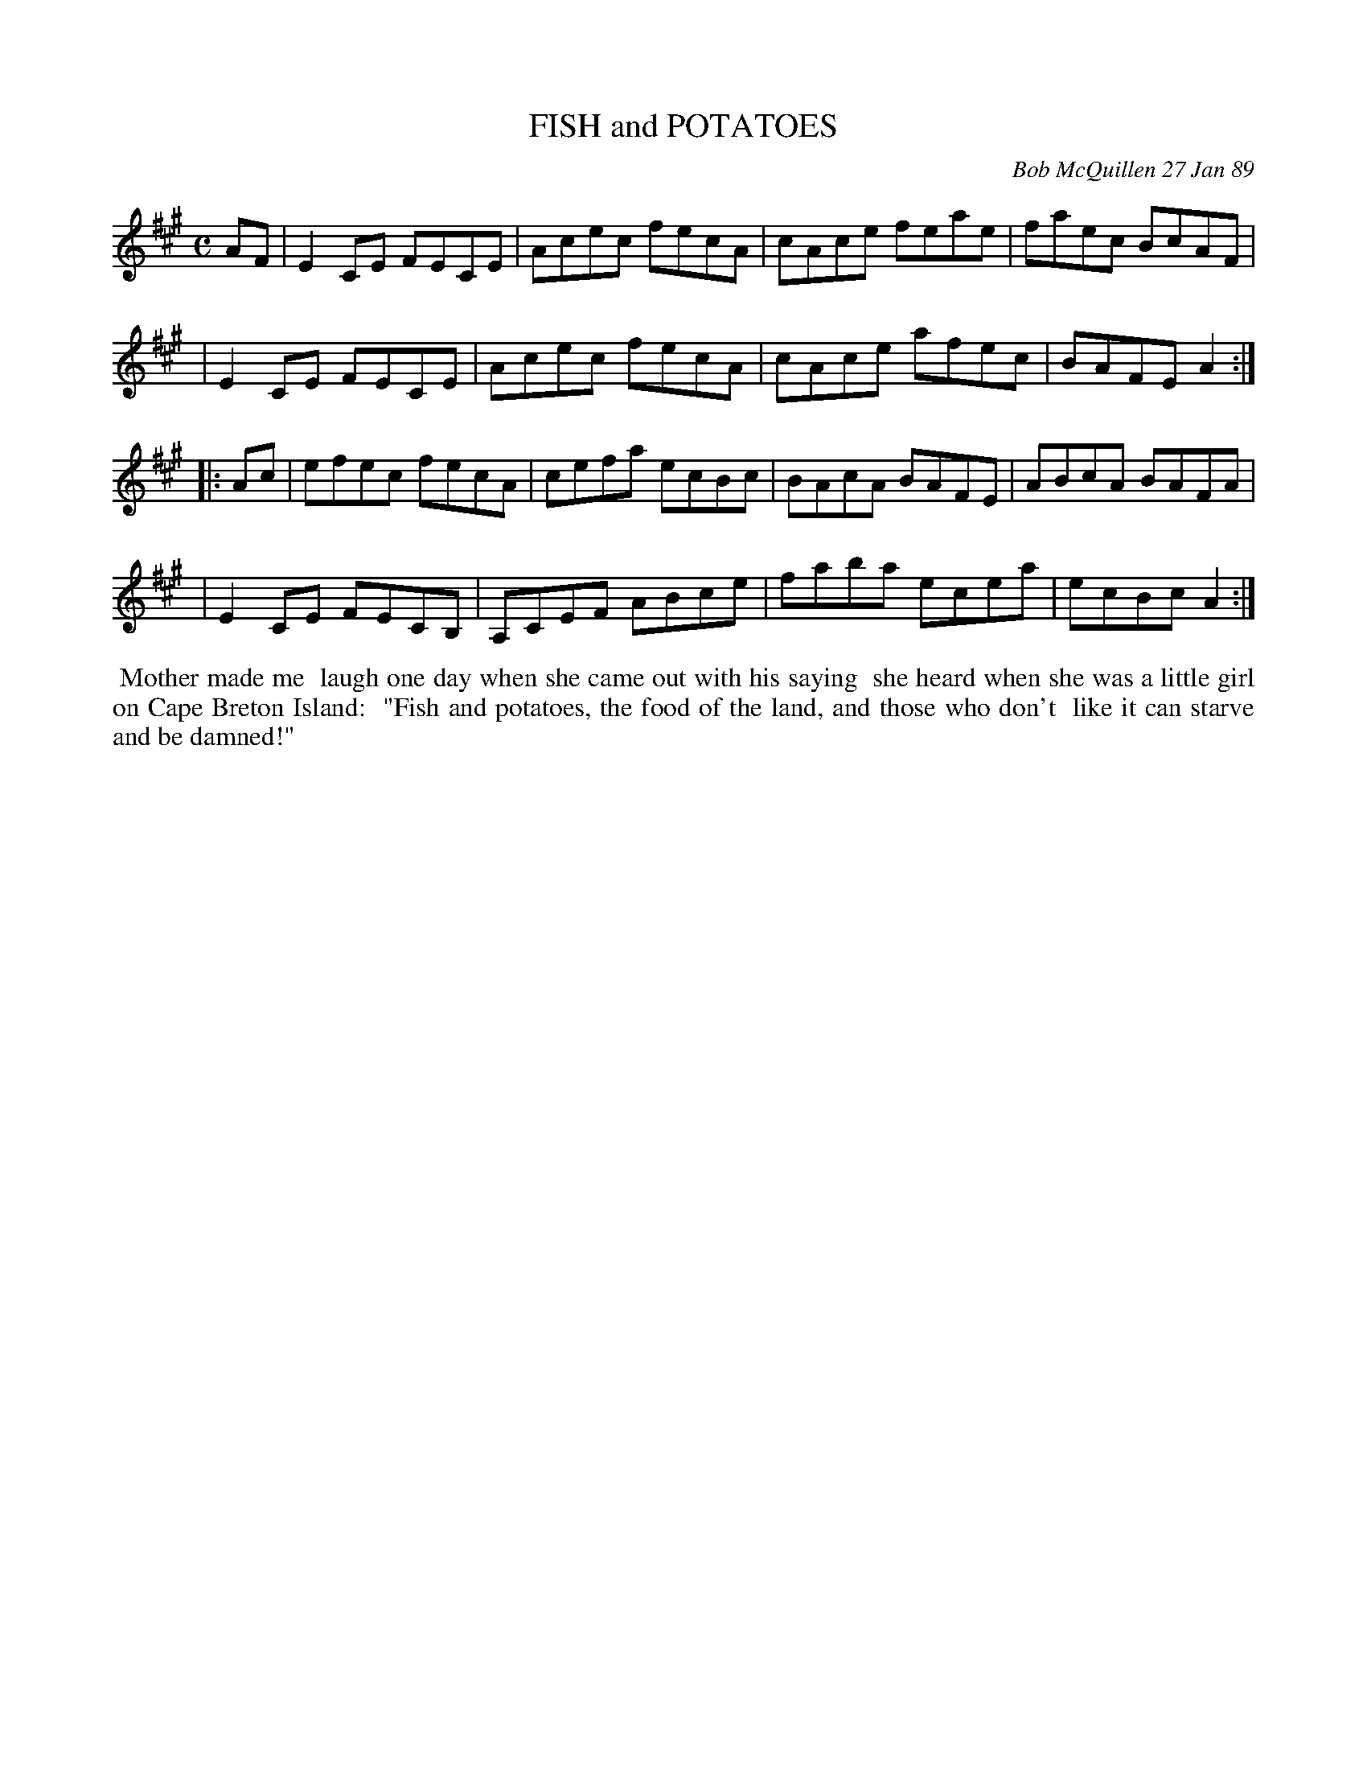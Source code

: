 X: 07036
T: FISH and POTATOES
C: Bob McQuillen 27 Jan 89
B: Bob's Note Book 7 #36
%R: reel
Z: 2021 John Chambers <jc:trillian.mit.edu>
M: C
L: 1/8
K: A
AF \
| E2CE FECE | Acec fecA | cAce feae | faec BcAF |
| E2CE FECE | Acec fecA | cAce afec | BAFE A2 :|
|: Ac \
| efec fecA | cefa ecBc | BAcA BAFE | ABcA BAFA |
| E2CE FECB, | A,CEF ABce | faba ecea | ecBc A2 :|
%%begintext align
%% Mother made me
%% laugh one day when she came out with his saying
%% she heard when she was a little girl on Cape Breton Island:
%% "Fish and potatoes, the food of the land, and those who don't
%% like it can starve and be damned!"
%%endtext
